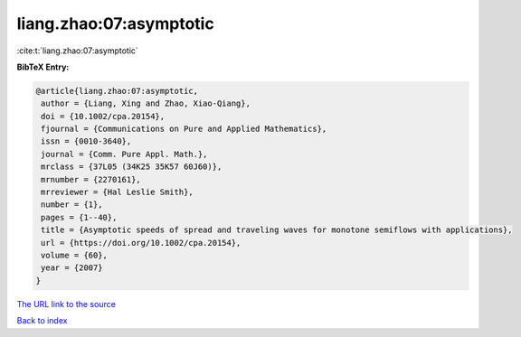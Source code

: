 liang.zhao:07:asymptotic
========================

:cite:t:`liang.zhao:07:asymptotic`

**BibTeX Entry:**

.. code-block:: bibtex

   @article{liang.zhao:07:asymptotic,
    author = {Liang, Xing and Zhao, Xiao-Qiang},
    doi = {10.1002/cpa.20154},
    fjournal = {Communications on Pure and Applied Mathematics},
    issn = {0010-3640},
    journal = {Comm. Pure Appl. Math.},
    mrclass = {37L05 (34K25 35K57 60J60)},
    mrnumber = {2270161},
    mrreviewer = {Hal Leslie Smith},
    number = {1},
    pages = {1--40},
    title = {Asymptotic speeds of spread and traveling waves for monotone semiflows with applications},
    url = {https://doi.org/10.1002/cpa.20154},
    volume = {60},
    year = {2007}
   }
`The URL link to the source <ttps://doi.org/10.1002/cpa.20154}>`_


`Back to index <../By-Cite-Keys.html>`_
